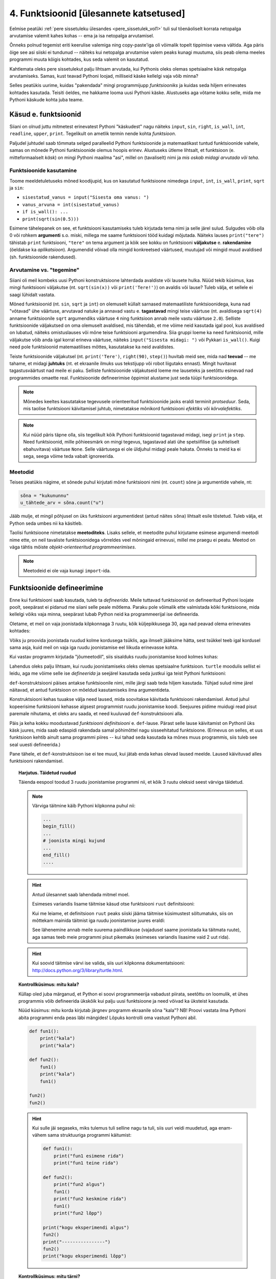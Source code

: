 ****************************************
4. Funktsioonid [ülesannete katsetused]
****************************************



Eelmise peatüki :ref:`pere sissetuleku ülesandes <pere_sissetulek_vol1>` tuli sul tõenäoliselt korrata netopalga arvutamise valemit kahes kohas -- ema ja isa netopalga arvutamisel.
    
Õnneks polnud tegemist eriti keerulise valemiga ning copy-paste'iga oli võimalik topelt tippimise vaeva vältida. Aga päris õige see asi siiski ei tundunud -- näiteks kui netopalga arvutamise valem peaks kunagi muutuma, siis peab olema meeles programmi muuta kõigis kohtades, kus seda valemit on kasutatud. 

Kahtlemata oleks pere sissetulekut palju lihtsam arvutada, kui Pythonis oleks olemas spetsiaalne käsk netopalga arvutamiseks. Samas, kust teavad Pythoni loojad, milliseid käske kellelgi vaja võib minna?

Selles peatükis uurime, kuidas "pakendada" mingi programmijupp *funktsiooniks* ja kuidas seda hiljem erinevates kohtades kasutada. Teisiti öeldes, me hakkame looma uusi Pythoni käske. Alustuseks aga võtame kokku selle, mida me Pythoni käskude kohta juba teame.

Käsud e. funktsioonid
=====================
Siiani on olnud juttu mitmetest erinevatest Pythoni "käskudest" nagu näiteks ``input``, ``sin``, ``right``, ``is_wall``, ``int``, ``readline``, ``upper``, ``print``. Tegelikult on ametlik termin nende kohta *funktsioon*.

Paljudel juhtudel saab tõmmata selged paralleelid Pythoni funktsioonide ja matemaatikast tuntud funktsioonide vahele, samas on mõnede Pythoni funktsioonide olemus hoopis erinev. Alustuseks ütleme lihtsalt, et funktsioon (e. mitteformaalselt *käsk*) on mingi Pythoni maailma "asi", millel on (tavaliselt) nimi ja *mis oskab midagi arvutada või teha*.


Funktsioonide kasutamine
------------------------
Toome meeldetuletuseks mõned koodijupid, kus on kasutatud funktsioone nimedega ``input``, ``int``, ``is_wall``, ``print``, ``sqrt`` ja ``sin``:

* ``sisestatud_vanus = input("Sisesta oma vanus: ")``
* ``vanus_arvuna = int(sisestatud_vanus)``
* ``if is_wall(): ...``
* ``print(sqrt(sin(0.5)))``

Esimene tähelepanek on see, et funktsiooni kasutamiseks tuleb kirjutada tema nimi ja selle järel sulud. Sulgudes võib olla 0 või rohkem **argumenti** s.o. miski, millega me saame funktsiooni tööd kuidagi mõjutada. Näiteks lauses ``print("tere")`` tähistab ``print`` funktsiooni, ``"tere"`` on tema argument ja kõik see kokku on funktsiooni **väljakutse** e. **rakendamine**  (öeldakse ka *aplikatsioon*). Argumendid võivad olla mingid konkreetsed väärtused, muutujad või mingid muud avaldised (sh. funktsioonide rakendused).


.. todo::

    TODO: skeem: funktsioon, argument ja väljakutse


Arvutamine vs. "tegemine"
-------------------------
Siiani oli meil kombeks uusi Pythoni konstruktsioone lahterdada avaldiste või lausete hulka. Nüüd tekib küsimus, kas mingi funktsiooni väljakutse (nt. ``sqrt(sin(x))`` või ``print('Tere!')``) on avaldis või lause? Tuleb välja, et sellele ei saagi lühidalt vastata.

Mõned funktsioonid (nt. ``sin``, ``sqrt`` ja ``int``) on olemuselt küllalt sarnased matemaatiliste funktsioonidega, kuna nad "võtavad" ühe väärtuse, arvutavad natuke ja annavad vastu e. **tagastavad** mingi teise väärtuse (nt. avaldisega ``sqrt(4)`` anname funktsioonile ``sqrt`` argumendiks väärtuse ``4`` ning funktsioon annab meile vastu väärtuse ``2.0``). Selliste funktsioonide väljakutsed on oma olemuselt avaldised, mis tähendab, et me võime neid kasutada igal pool, kus avaldised on lubatud, näiteks omistuslauses või mõne teise funktsiooni argumendina. Siia gruppi loeme ka need funktsioonid, mille väljakutse võib anda igal korral erineva väärtuse, näiteks ``input("Sisesta midagi: ")`` või Pykkari ``is_wall()``. Kuigi need pole funktsioonid matemaatilises mõttes, kasutatakse ka neid avaldistes.

Teiste funktsioonide väljakutsel (nt. ``print('Tere')``, ``right(90)``, ``step()``) huvitab meid see, mida nad **teevad** -- me tahame, et midagi **juhtuks** (nt. et ekraanile ilmuks uus tekstijupp või robot liigutaks ennast). Mingit huvitavat tagastusväärtust nad meile ei paku. Selliste funktsioonide väljakutseid loeme me lauseteks ja seetõttu esinevad nad programmides omaette real. Funktsioonide defineerimise õppimist alustame just seda tüüpi funktsioonidega.


.. note::

    Mõnedes keeltes kasutatakse tegevusele orienteeritud funktsioonide jaoks eraldi terminit *protseduur*. Seda, mis taolise funktsiooni käivitamisel juhtub, nimetatakse mõnikord funktsiooni *efektiks* või *kõrvalefektiks*.

.. note::

    Kui nüüd päris täpne olla, siis tegelikult kõik Pythoni funktsioonid tagastavad midagi, isegi ``print`` ja ``step``. Need funktsioonid, mille põhieesmärk on mingi tegevus, tagastavad alati ühe spetsiifilise (ja suhteliselt ebahuvitava) väärtuse ``None``. Selle väärtusega ei ole üldjuhul midagi peale hakata. Õnneks ta meid ka ei sega, seega võime teda vabalt ignoreerida.


.. index::
    single: meetodid

Meetodid
--------
Teises peatükis nägime, et sõnede puhul kirjutati mõne funktsiooni nimi (nt. ``count``) sõne ja argumentide vahele, nt:

.. sourcecode:: py3

    sõna = "kukununnu"
    u_tähtede_arv = sõna.count("u")

Jääb mulje, et mingil põhjusel on üks funktsiooni argumentidest (antud näites ``sõna``) lihtsalt esile tõstetud. Tuleb välja, et Python seda umbes nii ka käsitleb.

Taolisi funktsioone nimetatakse **meetoditeks**. Lisaks sellele, et meetodite puhul kirjutame esimese argumendi meetodi nime ette, on neil tavaliste funktsioonidega võrreldes veel mõningaid erinevusi, millel me praegu ei peatu. Meetod on väga tähtis mõiste *objekt-orienteeritud programmeerimises*.

.. note::
    Meetodeid ei ole vaja kunagi ``import``-ida.


Funktsioonide defineerimine
===========================
Enne kui funktsiooni saab kasutada, tuleb ta *defineerida*. Meile tuttavad funktsioonid on defineeritud Pythoni loojate poolt, seepärast ei pidanud me siiani selle peale mõtlema. Paraku pole võimalik ette valmistada kõiki funktsioone, mida kellelgi võiks vaja minna, seepärast lubab Python neid ka programmeerijal ise defineerida.

Oletame, et meil on vaja joonistada kilpkonnaga 3 ruutu, kõik küljepikkusega 30, aga nad peavad olema erinevates kohtades: 

.. image:: images/3_ruutu.png

Võiks ju proovida joonistada ruudud kolme kordusega tsüklis, aga ilmselt jääksime hätta, sest tsükkel teeb igal kordusel sama asja, kuid meil on vaja iga ruudu joonistamise eel liikuda erinevasse kohta.

Kui vastav programm kirjutada "jõumeetodil", siis sisalduks ruudu joonistamise kood kolmes kohas:

.. sourcecode:: py3
    :emphasize-lines: 5-9,19-23,32-36 

    # "Jõuga" programmeeritud variant
    from turtle import *

    # joonistame esimese ruudu
    joonistatud_külgi = 0
    while joonistatud_külgi < 4:
        forward(30)
        left(90)
        joonistatud_külgi += 1 

    # liigume järgmisesse kohta
    up()
    forward(100)
    left(90)
    forward(100)
    down()

    # joonistame teise ruudu
    joonistatud_külgi = 0
    while joonistatud_külgi < 4:
        forward(30)
        left(90)
        joonistatud_külgi += 1 

    # liigume järgmisesse kohta
    up()
    left(90)
    forward(200)
    down()

    # joonistame kolmanda ruudu
    joonistatud_külgi = 0
    while joonistatud_külgi < 4:
        forward(30)
        left(90)
        joonistatud_külgi += 1 

    exitonclick()    

Lahendus oleks palju lihtsam, kui ruudu joonistamiseks oleks olemas spetsiaalne funktsioon. ``turtle`` moodulis sellist ei leidu, aga me võime selle ise *defineerida* ja seejärel kasutada seda justkui iga teist Pythoni funktsiooni:

.. sourcecode:: py3
    :emphasize-lines: 3-8,11,21,30    
    
    from turtle import *
    
    def ruut():
        joonistatud_kylgi = 0               
        while joonistatud_kylgi < 4:
            forward(30)
            left(90)
            joonistatud_kylgi += 1
    
    # joonistame esimese ruudu
    ruut()
    
    # liigume järgmisesse kohta
    up()
    forward(100)
    left(90)
    forward(100)
    down()
    
    # joonistame teise ruudu
    ruut()
    
    # liigume järgmisesse kohta
    up()
    left(90)
    forward(200)
    down()
    
    # joonistame kolmanda ruudu
    ruut()
    
    exitonclick()


``def``-konstruktsiooni päises antakse funktsioonile nimi, mille järgi saab teda hiljem kasutada. Tühjad sulud nime järel näitavad, et antud funktsioon on mõeldud kasutamiseks ilma argumentideta.

Konstruktsiooni kehas tuuakse välja need laused, mida soovitakse käivitada funktsiooni rakendamisel. Antud juhul kopeerisime funktsiooni kehasse algsest programmist ruudu joonistamise koodi. Seejuures pidime muidugi read pisut paremale nihutama, et oleks aru saada, et need kuuluvad ``def``-konstruktsiooni alla.

Päis ja keha kokku moodustavad *funktsiooni definitsiooni* e. ``def``-lause. Pärast selle lause käivitamist on Pythonil üks käsk juures, mida saab edaspidi rakendada samal põhimõttel nagu sisseehitatud funktsioone. (Erinevus on selles, et uus funktsioon kehtib ainult sama programmi piires -- kui tahad seda kasutada ka mõnes muus programmis, siis tuleb see seal uuesti defineerida.)

Pane tähele, et ``def``-konstruktsioon ise ei tee muud, kui jätab enda kehas olevad laused meelde. Laused käivituvad alles funktsiooni rakendamisel.


.. topic:: Harjutus. Täidetud ruudud
    :class: exercise done
    
    Täienda eespool toodud 3 ruudu joonistamise programmi nii, et kõik 3 ruutu oleksid seest värviga täidetud.
    
    .. note::
    
        Värviga täitmine käib Pythoni kilpkonna puhul nii:
        
        .. sourcecode:: py3
        
            ...
            begin_fill()
            ...
            # joonista mingi kujund
            ...
            end_fill()
            ....
    
    
    .. hint::
    
        Antud ülesannet saab lahendada mitmel moel.
         
        Esimeses variandis lisame täitmise käsud otse funktsiooni ``ruut`` definitsiooni:
        
        .. sourcecode:: py3
            :emphasize-lines: 4, 10
            
            from turtle import *
            
            def ruut():
                begin_fill()
                joonistatud_kylgi = 0               
                while joonistatud_kylgi < 4:
                    forward(30)
                    left(90)
                    joonistatud_kylgi += 1
                end_fill()
                
            ruut()
            
            up()
            forward(100)
            left(90)
            forward(100)
            down()
            
            ruut()
            
            up()
            left(90)
            forward(200)
            down()
            
            ruut()
            
            exitonclick()
    
        Kui me leiame, et definitsioon ``ruut`` peaks siiski jääma täitmise küsimustest sõltumatuks, siis on mõttekam mainida täitmist iga ruudu joonistamise juures eraldi:
    
        .. sourcecode:: py3
            :emphasize-lines: 10,12,20,22,29,31
            
            from turtle import *
            
            def ruut():
                joonistatud_kylgi = 0               
                while joonistatud_kylgi < 4:
                    forward(30)
                    left(90)
                    joonistatud_kylgi += 1
                
            begin_fill()
            ruut()
            end_fill()
            
            up()
            forward(100)
            left(90)
            forward(100)
            down()
            
            begin_fill()
            ruut()
            end_fill()
            
            up()
            left(90)
            forward(200)
            down()
            
            begin_fill()
            ruut()
            end_fill()
            
            exitonclick()
    
        See lähenemine annab meile suurema paindlikkuse (vajadusel saame joonistada ka täitmata ruute), aga samas teeb meie programmi pisut pikemaks (esimeses variandis lisasime vaid 2 uut rida).
    
    .. hint::
    
        Kui soovid täitmise värvi ise valida, siis uuri kilpkonna dokumentatsiooni: http://docs.python.org/3/library/turtle.html.


.. topic:: Kontrollküsimus: mitu kala?
    :class: exercise done nosubmit
    
    Küllap oled juba märganud, et Python ei soovi programmeerija vabadust piirata, seetõttu on loomulik, et ühes programmis võib defineerida ükskõik kui palju uusi funktsioone ja need võivad ka üksteist kasutada. 
    
    Nüüd küsimus: mitu korda kirjutab järgnev programm ekraanile sõna "kala"? NB! Proovi vastata ilma Pythoni abita programmi enda peas läbi mängides! Lõpuks kontrolli oma vastust Pythoni abil.
    
    .. sourcecode:: py3
    
        def fun1():
            print("kala")
            print("kala")
        
        def fun2():
            fun1()
            print("kala")
            fun1()
    
        fun2()
        fun2()
    
    .. hint::
    
        Kui sulle jäi segaseks, miks tulemus tuli selline nagu ta tuli, siis uuri veidi muudetud, aga enam-vähem sama struktuuriga programmi käitumist:
        
        .. sourcecode:: py3
        
            def fun1():
                print("fun1 esimene rida")
                print("fun1 teine rida")
            
            def fun2():
                print("fun2 algus")
                fun1()
                print("fun2 keskmine rida")
                fun1()
                print("fun2 lõpp")
    
            print("kogu eksperimendi algus")
            fun2()
            print("----------------")
            fun2()
            print("kogu eksperimendi lõpp")
    

.. topic:: Kontrollküsimus: mitu tärni?
    :class: exercise nosubmit
    
    Mitu tärni ilmub ekraanile järgmise programmi käivitamisel? Paku vastus ja siis kontrolli.
    
    .. sourcecode:: py3
    
        def fun1():
            print(10 * "*")
        
        def fun2():
            i = 0
            while i < 10:
                fun1()
                i += 1
                
    .. hint::
    
        Nagu Pythonis kontrollimine näitab, ilmub ekraanile 0 tärni, sest programmi välimisel tasemel on ainult funktsioonide definitsioonid, mitte ühtki väljakutset. Funktsioonis ``fun2`` on küll väljakutse funktsioonile ``fun1``, aga kuna ``fun2`` ennast kusagil välja ei kutsuta, siis too väljakutse kunagi ei käivitu.
    


.. topic:: Harjutus. Pööre vasakule
    :class: exercise done
    
    Eelmises peatükis Pykkari käske tutvustades tuli välja, et Pykkaril pole sisseehitatud käsku vasakule pööramiseks. Õnneks oli võimalik saavutada sama efekt 3 korda paremale pöörates.
    
    Proovi nüüd täiendada mõnda eelmises peatükis kirjutatud Pykkari programmi selliselt, et vasakule pööramised näeksid koodis natuke loomulikumad välja. 
    
    .. hint::
    
        .. sourcecode:: py3
        
            from pykkar import *
            
            ...
            
            def left():
                ...
                ...
                ...
            
            
            ...
            left()
            ...
            ...
            left()
            ...
            ...
            ...


Lokaalsed vs. globaalsed muutujad
=================================
Nagu nägime juba funktsiooni ``ruut`` definitsioonist, võib definitsiooni kehas kasutada abimuutujaid (meie näites ``joonistatud_külgi``). Teeme nüüd väikese eksperimendi -- joonistame funktsiooni kasutades ühe ruudu ning üritame seejärel väljastada muutuja ``joonistatud_külgi`` viimase väärtuse:

.. sourcecode:: py3
    :emphasize-lines: 13
    
    from turtle import *
    
    def ruut():
        joonistatud_külgi = 0               
        
        while joonistatud_külgi < 4:
            forward(100)
            left(90)
            joonistatud_külgi += 1
    
    ruut()
    
    print(joonistatud_külgi)
    
    exitonclick()

Programmi käivitades saime oodatud ``4`` asemel hoopis veateate ``NameError: name 'joonistatud_külgi' is not defined``.

Asi on selles, et funktsiooni kehas kasutusele võetud muutujad on **lokaalsed**, st. nad toimivad ainult funktsiooni sees. Lokaalsed muutujad luuakse funktsiooni igal käivitamisel ja nad kaovad, kui funktsioon oma töö lõpetab. Nende olemasolu on funktsiooni siseasi, see ei paista kuidagimoodi väljapoole. See asjaolu võimaldab meil funktsiooni sees olevatele e. lokaalsetele muutujatele vabalt nimesid valida, ilma muretsemata, kas mõnda neist nimedest on juba programmi põhiosas või mõnes teises funktsioonis kasutatud. 

Programmi põhiosas defineeritud muutujaid nimetatakse **globaalseteks** muutujateks. Nende nähtavus on suurem -- nendele pääseb Python ligi nii programmi põhiosas, kui ka funktsioonide sees.

.. topic:: Kontrollküsimus: mis juhtub?
    :class: exercise done nosubmit
    
    Nüüd peaksid sa oskama ennustada, mida teeb järgmine programm:
    
    .. sourcecode:: py3
    
        x = 1
        
        def f():
            y = 2
            print(x) 
            print(y) 
        
        f()
        print(x)
        print(y)
    
    .. hint::
    
        Minu ekraanile ilmus
        
        .. sourcecode:: none
        
            1
            2
            1
            Traceback (most recent call last):
              File "C:\Users\Aivar\Desktop\katse.py", line 10, in <module>
                print(y)
            NameError: name 'y' is not defined 
        
        Funktsiooni sees olevad ``print``-laused õnnestusid -- esimene neist kuvas globaalse muutuja ``x`` väärtuse, teine lokaalse muutuja ``y`` väärtuse. Õnnestus ka programmi põhiosas olev esimene ``print``-lause, mis kuvas globaalse muutuja ``x`` väärtuse. Vea andis programmi lõpus olev ``print``, sest programmi põhiosal on ligipääs vaid globaalsetele muutujatele, aga selles programmis ei ole ühtegi globaalset muutujat nimega ``y``.
    

Funktsioonis jäävad lokaalsed muutujad peale
--------------------------------------------
Eespool sai öeldud, et lokaalsetele muutujatele võib nimesid valida ilma teiste funktsioonide või programmi põhiosa pärast muretsemata. Mis juhtub aga siis, kui valida lokaalsele muutujale selline nimi, mis esineb ka mõne globaalse muutuja nimena? Proovime järgi! 

.. sourcecode:: py3

    x = 1

    def f():
        x = 2
        print(x)
    
    print(x) # ekraanile kuvatakse 1
    f()      # ekraanile kuvatakse 2
    print(x) # ekraanile kuvatakse 1
        
Tuleb välja, et funktsiooni sees defineeritud muutuja ``x`` ei mõjuta kuidagi samanimelist globaalset muutujat, tegemist on kahe erineva muutujaga, millel on juhtumisi sama nimi (nagu kahel erineval inimesel võib olla sama nimi).

Selle skeemiga kaasneb paratamatult kitsendus, et me ei saa funktsiooni ``f`` sees enam ligi globaalsele ``x``-le, sest lokaalsed muutujad varjavad samanimelisi globaalseid muutujaid.

.. note::

    Python paneb lokaalsete muutujate nimekirja kokku funktsiooni koodis leiduvate omistuslausete põhjal. Tuleb aga arvestada, et seda teeb ta juba funktsiooni sisenedes, enne vastavate omistuslausete käivitamist, seetõttu tähendab järgneva näite funktsioonis ``f`` olev ``x`` lokaalset muutujat, hoolimata sellest, et vastavat omistuslauset kunagi ei täideta.
    
    .. sourcecode:: py3
    
        x = 1
        
        def f():
            print(x) 
            
            if False:
                x = 2
    
        f()
    
    Antud programm annab käivitamisel vea, sest ``print(x)`` üritab kuvada lokaalse muutuja ``x`` väärtust, aga sellele pole väärtust omistatud. 

Globaalsete muutujate muutmine funktsiooni sees
-----------------------------------------------
Kui omistuslause funktsiooni sees tekitab uue lokaalse muutuja, siis kas on üldse võimalik funktsiooni sees olles mõnd globaalset muutujat muuta? On võimalik küll. Selleks tuleb funktsiooni alguses deklareerida, et teatud nime puhul mõtleme me antud funktsioonis igal juhul globaalset muutujat, isegi kui sellele muutujale tehakse omistamine. 

.. sourcecode:: py3
    :emphasize-lines: 4
    
    x = 10
    
    def test():
        global x    
        x = 3       # Globaalsele x-le omistatakse uus väärtus. 
        print(x)    # Kuvatakse globaalse x-i väärtus.
    
    test()      # Mis peaks nüüd ekraanile ilmuma?
    print(x)    # Aga nüüd?

NB! Kuigi teatud juhtudel on selline võimalus kasulik, tuleks funktsioonis globaalsete muutujate muutmist siiski võimalusel vältida. Globaalsed muutujad on funktsiooni jaoks väga võimas kanal, mille abil ülejäänud programmiga infot vahetada, aga selle kanali ülemäärasel kasutamisel võib programmeerija kergesti kaotada järje kes suhtleb kellega ja mis sõltub millest. Järgmiseks tutvustame ühte palju paremat viisi funktsiooni ja ülejäänud programmi vahel info vahetamiseks.
 
    


.. index::
    single: funktsioon; argumendid
    single: argumendid; funktsiooni argumendid


Parameetrid
===========
Nagu näha, on funktsioonid suureks abiks, kui sama käskude komplekti tahetakse programmis käivitada mitmes kohas. Samas, täpselt sama tegevuse kordamist on vaja siiski üpris harva. Tihemini on vaja teha midagi sarnast, kuid teatud väikese nüansiga, mis võib erinevatel kordadel varieeruda. Sellise nüansi väljatoomiseks on võimalik funktsioonile lisada **parameetreid**. Järgnevas näiteprogrammis on defineeritud funktsioon kasutaja tervitamiseks. Varieeruv nüanss e. parameeter on antud juhul tervitatava nimi:

.. sourcecode:: python

    def tere(nimi):
        print("Tere " + nimi + "!")
        print("Kuidas läheb?")
        
    tere("Kalle")
    tere("Malle")
    
Funktsiooni ``tere`` definitsiooni päises on lisaks funktsiooni nimele näidatud ära ka parameeter nimega "nimi". Parameetri näol on sisuliselt tegu spetsiaalse lokaalse muutujaga, mille väärtus sõltub sellest, kuidas funktsioon parasjagu välja kutsuti. Kui funktsioon kutsutakse välja avaldisega ``tere("Kalle")``, siis saab muutuja ``nimi`` väärtuseks ``"Kalle"``, ``tere("Malle")`` puhul on väärtuseks ``"Malle"``. Funktsiooni sisemine masinavärk töötab mõlemal juhul samamoodi – ta võtab parameetri väärtuse (misiganes see juhtub olema) ning lisab selle tervitusele. Kuna aga väärtused on kahel juhul erinevad, on ka tulemus erinev.

Parameetritega saab teha funktsiooni universaalsemaks -- teatud detailid jäetakse funktsiooni väljakutsuja otsustada. Ilma parameetriteta funktsioon on justkui rätsep, kes teeb alati samasuguseid ülikondi, parameetreid võiks aga võrrelda tellija mõõtude ja muude soovidega, mida rätsep oma tegevuses arvesse võtab.

.. topic:: Kas sõnad *parameeter* ja *argument* on sünonüümid?

    Mitte päris. Parameetrid ja argumendid on ühe mündi kaks erinevat poolt. Argument on funktsiooni väljakutses antud *avaldis*, millest saab vastava parameetri *väärtus*. Parameetrid on seotud funktsiooni definitsiooniga, argumendid on seotud funktsiooni väljakutsega. Parameetrid on üldised, argumendid on konkreetsed. Meie viimases näites on ``nimi`` funktsiooni ``tere`` parameeter, aga sõneliteraal ``"Kalle"`` on vastav argument funktsiooni väljakutses.
    
    .. note::    
        Parameetri vs. argumendi asemel võib mõnikord kohata ka väljendeid `formaalne parameeter` vs. `tegelik parameeter`.  

.. topic:: Harjutus. Parametriseeritud ``ruut``
    :class: exercise done
    :name: parametriseeritud_ruut

    Täiusta eespool defineeritud ruudu joonistamise funktsiooni nii, et ruudu küljepikkuse saab määrata funktsiooni väljakutsel. Kasuta loodud funktsiooni, joonistades mitu erineva suurusega ruutu.
    
    .. note::
    
        Järgnevas vihjes on antud harjutuse näitelahendus, ära seda enne vaata, kui oled ise proovinud!
    
    .. hint::
        :class: solution    
        
        .. sourcecode:: py3
        
            from turtle import *
            
            def ruut(kylg):
                i = 0
                while i < 4:
                    forward(kylg)
                    left(90)
                    i += 1
            
            ruut(100)
            
            # liigume kuskile mujale
            up()
            forward(200)
            down()
            
            # väiksem ruut
            ruut(20)
            
            exitonclick()
    


``return`` vs. ``print``
------------------------

.. todo::

    Vaata üle, kas see on optimaalne selgitus. Paljudel on sellega ikka probleeme.
    Äkki selgitad liiga segaselt?


Eelnevalt märkisime, et funktsiooni parameetrid ja ``input`` on olemuselt sarnased, kuna mõlemad on seotud sisendi saamisega, kuid parameetrid on paindlikumad, kuna täpne sisendi saamise viis jäetakse lahtiseks.

Analoogselt võime võrrelda ``print`` ja ``return`` käskusid -- mõlemad on seotud väljundi andmisega, kuid ``return`` on paindlikum, kuna täpne tulemuse kasutamise viis jäetakse lahtiseks.

Uuri kahte järgnevat programmi, kus mõlemas on defineeritud funktsioon ringi pindala arvutamiseks. Mõlemal juhul on meie eesmärgiks arvutada mingi ringi pindala ning kuvada tulemus ekraanile ja kirjutada faili. 

+----------------------------------------------+----------------------------------------------+
|.. sourcecode:: py3                           |.. sourcecode:: py3                           |
|                                              |                                              |
|    from math import pi                       |    from math import pi                       |
|                                              |                                              |
|    def ringi_pindala(raadius):               |    def ringi_pindala(raadius):               |
|        print("Pindala on", pi * raadius**2)  |        return pi * raadius**2                |
|                                              |                                              |
|                                              |    x = ringi_pindala(16.5)                   |
|    ringi_pindala(16.5)                       |    print("Pindala on", x)                    |
|                                              |                                              |  
|    # Salvestame tulemuse ka faili ...        |    # salvestame tulemuse ka faili            |
|    # Probleem: kuidas saada tulemust         |    f.open("tulemus.txt")                     |
|    # ekraanilt kätte?                        |    f.write("Tulemus: " + str(x))             |
|                                              |    f.close()                                 |
+----------------------------------------------+----------------------------------------------+
    
Kui sooviksime arvutuse tulemust näidata ainult ekraanil, siis tehniliselt võttes pole vahet, kas me teeme ``print``-i funktsiooni sees või väljaspool. Erinevus tuleb sisse, kui me soovime tulemust veel kuskil kasutada näiteks faili koostamisel või mingites järgnevates arvutustes -- meie esimeses programmis olev funktsioon siis enam ei sobi. Teises variandis on funktsioon defineeritud üldisemana ja seetõttu saab seda kasutada rohkemates situatsioonides.

.. todo::

    Kaugus: Kuidas sulle meeldiks see, kui sa tahad arvutada sin(0.5) ja selle asemel, et Python tagastaks 0.479425538604203, kirjutab ta su ekraanile "Selle arvu siinus on 0.479425538604203"? Ilmselt on sin funktsiooni praegusel kujul siiski kasulikum. Samamoodi oleks kasulikum, kui sinu funktsioon "kaugus", mitte ei prindiks ekraanile mingi jutu, vaid tagastaks ainult selle arvu mida küsitakse. Küsija ise siis vaatab, mis ta tulemusega edasi teeb -- võibolla prindib ekraanile, võibolla teeb midagi muud.


.. note::
    
    Antud teemas võib segadus tekkida Pythoni käsurea kasutamisel -- kui kirjutada sinna avaldis ``sqrt(2)``, siis tulemus ilmub ikkagi ekraanile, kuigi me ei kasutanud ``print`` käsku. Kas see tähendab, et ka funktsioon ``sqrt`` kuvab vastuse ekraanile? Ei, tegelikult kuvab Pythoni käsurida ``sqrt`` käest saadud vastuse ekraanile omal algatusel, ``sqrt`` ei tea sellest midagi. 

.. topic:: Harjutus. Kuu nimed
    :class: exercise
    :name: kuu_nime_funktsioon
    
    .. include:: exercises/kuu_nime_funktsioon.py
        :start-after: """
        :end-before: """  

    

Harjutus. Kahest suurim => kolmest suurim
-----------------------------------------

.. note::

    Vahel öeldakse, et laiskus on programmeerija puhul voorus. Sellega mõeldakse tegelikult seda, et hea programmeerija otsib alati võimalusi, kuidas mingi uue koodi kirjutamise asemel delegeerida võimalikult palju tööd juba olemasolevale koodile. Käesolev harjutus üritab seda mõtteviisi propageerida.

Kõigepealt defineeri funktsioon ``kahest_suurim``, mis tagastab kahest argumendiks antud arvust suurima. 

Seejärel küsi programmi põhiosas kasutajalt *kolm* arvu, ning kuva ekraanile neist suurim. Proovi seejuures delegeerida võimalikult palju tööd äsja loodud funktsioonile.

.. hint::

    ``kahest_suurim(a, kahest_suurim(b, c))``
        



``return`` lõpetab funktsiooni töö
----------------------------------
Senistes näidetes oli ``return``-lause funktsiooni kehas kõige viimane lause (või siis viimane lause ``if``-lause harus). Tegelikult ei pea ``return`` olema tingimata funktsiooni lõpus. Järgnevas absoluutväärtuse arvutamise funktsiooni näites kasutatakse ``return``-i kahes kohas -- funktsiooni lõpus ja tingimuslause sees:

.. sourcecode:: py3

    def absoluut(x):
        if x < 0:
            return -x
        
        return x

Kumb neist ``return``-idest siis ikkagi kehtib? Sellele vastamiseks peame teadma, et ``return`` lause käivitamine lõpetab alati funktsiooni töö. Seega, kui kutsume antud funktsiooni välja negatiivse argumendiga, siis käivitub esimene ``return`` ja ``if``-lausele järgnevat rida üldse ei vaadatagi. Kui aga ``if`` lause tingimus osutub vääraks, siis ``if``-lause keha ei vaadata ja Python jätkab sellega, mis tuleb peale ``if``-lauset (s.o. teine ``return```).

Selline võimalus kasutada ``return``-i funktsiooni keskel ei ole tegelikult eriti oluline -- alati saab funktsiooni panna kirja nii, et seal on täpselt üks ``return`` lause ja see paikneb funktsiooni lõpus.

.. note::

    ``return``-lausest on olemas ka variatsioon, kus avaldise osa on hoopis ära jäetud, st. kogu lause koosneb ainult võtmesõnast ``return``. Seda varianti kasutatakse siis, kui tahetakse funktsiooni töö lõpetada ilma mingit väärtust tagastamata.



Ülesanded
=========

.. todo::

    Lisada Pykkarile käsk set_direction

.. topic::  1. Liigu nurka ver.2
    :class: exercise

    Eelmises peatükis oli :ref:`ülesanne <liigu_nurka>`, kus Pykkar tuli juhatada maailma kirdenurka. Ilmselt pidid sa selleks kirjutama kaks korda samalaadse tsükli, mis kummalgi korral liigutas Pykkari tema ees oleva seinani. Miks ei võiks Pykkaril olla eraldi käsk, mis paneb ta kõndima kuni seinani? 
    
    Lisa oma eelmises peatükis tehtud programmi funktsiooni definitsioon (nt. nimega ``liigu_seinani``), mis lisab Pykkarile just sellise uue käsu. Muuda ka programmi põhiosa nii, et see delegeeriks seinani kõndimise sammud äsja loodud funktsioonile.



.. topic:: 2. Ristkülik
    :class: exercise done
    
    Kirjuta funktsioon ``ristkylik``, mis võtab argumentideks kaks küljepikkust ja joonistab kilpkonnaga neile vastava ristküliku. Seejärel joonista järgnev kujund, delegeerides võimalikult palju tööd äsja loodud funktsioonile:
    
    .. image:: images/rist.png
    
    .. hint::
    
        Joonis koosneb kolmest ristkülikust
        
    .. hint::
    
        Segaduse vältimiseks on soovitav funktsiooni töö lõppedes pöörata kilpkonn tagasi algsesse suunda.
    

.. topic:: 3. Kahe punkti kaugus
    :class: exercise

    Kirjuta funktsioon, mis võtab argumentideks kahe tasandipunkti koordinaadid ja tagastab nende punktide kauguse üksteisest.
    
    Funktsiooni kasutamiseks küsi kasutajalt kolme punkti koordinaadid ja vasta millised kaks neist on üksteisele kõige lähemal.   
    
    .. hint::
    
        Kuidas arvutada kahe punkti kaugust:
        
        .. image:: images/kaugus.png
        
    
    

.. topic:: 4. Kuupäeva esitamine sõnena
    :class: exercise 
    
    Kirjuta funktsioon ``kuupäev_sõnena``, mis võtab argumentideks päeva, kuu ja aasta (arvudena) ning tagastab sõne, mis esitab kuupäeva kujul *<päev>. <kuu nimi> <aasta>* (nt. *24. veebruar 1918*).
    
    Seejärel kirjuta programm, mis küsib kasutajalt arvudena päeva, kuu ja aasta ning kuvab ekraanile vastava kuupäeva sõnena.
    
    .. hint::
    
        ``kuupäev_sõnena`` saab ühe toimingu delegeerida ühele eespool olevas harjutuses defineeritud funktsioonile.  
    


.. topic:: 5. Kolmnurga pindala
    :class: exercise
    
    Kirjuta funktsioon ``kolmnurga_pindala_külgede_järgi``, mis võtab argumentideks kolmnurga külgede pikkused ning tagastab vastava kolmnurga pindala. Võid eeldada, et argumentideks antud arvud sobivad kolmnurga küljepikkusteks.
    
    .. note:: Kuidas arvutada?
    
        http://et.wikipedia.org/wiki/Heroni_valem
    
    .. note::
    
        Kui valem läheb liiga kirjuks, siis kaalu (lokaalsete) abimuutujate kasutamist! 
    
    .. admonition:: Väljakutse!
    
        Muuda funktsiooni nii, et kui argumentide väärtused ei sobi kolmnurga küljepikkusteks, siis tagastatakse 0. 
    
    .. todo::
    
        Lisa programmi lõppu (peale funktsiooni definitsiooni) järgmised laused:
        
        .. sourcecode:: py3
        
            print("a: 1, b: 1, c: 2**0.5, pindala: " + str(kolmnurga_pindala(1, 1, 2**0.5)))
            print("a: 3, b: 2, c: 2,      pindala: " + str(kolmnurga_pindala(3, 2, 2)))
            print("a: 3, b: 4, c: 5,      pindala: " + str(kolmnurga_pindala(3, 4, 5)))
            print("a: 3, b: 4, c: -1,     pindala: " + str(kolmnurga_pindala(3, 4, -1)))
            print("a: 3, b: 4, c: 10,     pindala: " + str(kolmnurga_pindala(3, 4, 10)))
            
        Veendu, et programmi käivitamisel saad järgmised tulemused:
        
        .. sourcecode:: none
        
            a: 1, b: 1, c: 2**0.5, pindala: 0.49999999999999983
            a: 3, b: 2, c: 2,      pindala: 1.984313483298443
            a: 3, b: 4, c: 5,      pindala: 6.0
            a: 3, b: 4, c: -1,     pindala: 0
            a: 3, b: 4, c: 10,     pindala: 0
        
        NB! tulemused võivad õige pisut ka erineda, sest erinevad Pythoni versioonid ümardavad erineva täpsusega.
    
    Kirjuta veel üks kolmnurga pindala arvutamise funktsioon, ``kolmnurga_pindala_tippude_järgi``, mis võtab argumentideks kolmnurga tippude koordinaadid (kokku 6 argumenti) ja tagastab neile vastava kolmnurga pindala.
    
    .. hint::
    
        See funktsioon saab suurema osa tööst delegeerida eespool defineeritud funktsioonidele. 
    
    Testi oma funktsioone!
    

.. topic:: 6. Hulknurgad
    :class: exercise done wrong
    
    Kirjuta funktsioon, mis võtab argumentideks külgede arvu ning küljepikkuse, ning joonistab kilpkonnaga neile vastava regulaarse hulknurga. 
    
    Joonista selle funktsiooni abil juhuslikesse ekraani kohtadesse, juhusliku suuruse ja külgede arvuga 30 hulknurka. 
    
    .. note::
    
        Kilpkonna saab panna kiiremini tööle käskudega ``speed(10)`` ja ``delay(0)``.

.. topic:: 7. Puuduv funktsioon
    :class: exercise done
    
    Mis funktsiooniga on tegemist?
    
    .. sourcecode:: py3
    
        >>> fun1(-40)
        -40.0
        >>> fun1(0)
        32.0
        >>> fun1(22)
        71.6
        >>> fun1(39)
        102.2
        >>> fun1(100)
        212.0
    
    Kirjuta sellise käsureasessiooniga klappiv funktsioon.
    
Lisalugemine
============

``tkinter`` ja graafilise kasutajaliidesega programmid
------------------------------------------------------
Praeguseks tunned Pythonit juba piisavalt, et alustada graafiliste programmide loomisega. Kõik vajalikud funktsioonid selleks asuvad moodulis ``tkinter`` (ja selle alammoodulites).

Graafiliste programmide loomisel kasutatakse samu baaskonstruktsioone, mida oled siiani õppinud -- avaldised, laused (tingimuslause, tsükkel), funktsioonid. Oluline erinevus on see, et kasutusele võetakse uued, spetsiifilisemad andmetüübid, mis esitavad kasutajaliidese komponente (nupud, sisestuskastid jne). Nendega toimetamine nõuab omajagu tähelepanu ja teadmisi detailide osas -- näiteks kuidas paigutada mingit nuppu ekraanil õigesse kohta. Seetõttu tuleb ka arvestada, et graafilised programmid kipuvad olema nende detailide tõttu pikemad kui tekstipõhised programmid.

Nagu ikka, on mõttekas alustada millestki lihtsast. Vaata üle järgnev näiteprogramm ja katseta seda:

.. sourcecode:: py3

    # impordi tk vidinad ja konstandid
    from tkinter import *
    # Pythoni moodulisüsteemi ühe nüansi tõttu tuleb ttk importida eraldi
    from tkinter import ttk 

    # loome ühe funktsiooni, mis käivitatakse nupule klõpsamisel
    # (funktsiooni sidumine nupuga tehakse allpool)
    def tervita():
        tervitus = 'Tere ' + nimi.get()
        messagebox.showinfo(message=tervitus)


    # loome akna
    raam = Tk()
    raam.title("Tervitaja")  # määrame pealkirja
    raam.geometry("300x100") # määrame akna suuruse

    # loome tekstikasti jaoks sildi
    # esimene argument (raam) näitab, et silt asub ülalpool loodud akna sees
    silt = ttk.Label(raam, text="Nimi")
    silt.place(x=5, y=5) # paigutame etteantud koordinaatidele

    # loome tekstikasti
    nimi = ttk.Entry(raam)
    nimi.place(x=70, y=5, width=150)

    # loome nupu ja seome selle ülalpool antud funktsiooniga (command=tervita)
    nupp = ttk.Button(raam, text="Tervita!", command=tervita)
    nupp.place(x=70, y=40, width=150)

    # mainloop jälgib kasutaja tegevusi (nt. hiireklõpse)
    # ja kutsub õigel hetkel välja õige funktsiooni (nt. tervita())
    raam.mainloop()
    

Loodetavasti ilmus sinu ekraanile aken, kus oli võimalik sisestada mingi tekst ja vajutada nupule. Peale nupuvajutust pidi ilmuma uus väike aken tervitusega.

Kuigi see programm on suhteliselt lihtne ja lühike, illustreerib ta küllalt hästi graafiliste programmide põhimõtteid.

* Kuskil on olemas funktsioonid ja andmetüübid, mis oskavad ekraanile manada nuppe jms. (antud juhul moodulid ``tkinter`` ja ``tkinter.ttk``).
* Erinevaid kasutajaliidese komponente (e. "vidinaid") saab paigutada üksteise sisse (antud näites asuvad ``raam``-i sees ``silt``, ``nimi`` ja ``nupp``).
* Vidinate loomisel saab määrata mitmeid erinevaid välimust puudutavaid omadusi (nt. ``... text="Tervita!" ...``).
* Saab ka määrata millise funktsiooni peab Python käivitama mingi kasutaja tegevuse e. sündmuse korral (``... command=tervita ...``). Sündmustele vastamise funktsioonides võib teha mida iganes -- lugeda ja kirjutada faile, tõmmata midagi internetist, muuta teiste vidinate sisu või välimust jne.
* Peale kasutajaliidese paikasättimist pannakse programm kasutaja tegevusi ootama (``raam.mainloop()``).
    
Järgmine samm oleks uurida välja, milliseid erinevaid kasutajaliidese komponente ``tkinter`` toetab ja kuidas neid kasutada. Kui sul on juba olemas projektiidee, mis vajab graafilist kasutajaliidest, siis tee oma tulevase programmi väljanägemisest lihtne visand ja proovi seda realiseerida ``tkinter``-i abil.

Veel selgitusi, näiteprogramme ja linke lisainformatsioonile leiad õpiku lisast (:ref:`tkinter`).

Soovitame uurida ka järgnevaid linke, mis tutvustavad ``tkinter``-i erinevaid vidinaid (vali lehekülje paremalt servast `Show: Python`, siis näidatakse näiteid ainult keeles Python).

* http://www.tkdocs.com/tutorial/widgets.html
* http://www.tkdocs.com/tutorial/morewidgets.html

    
``tkinter.Canvas``
------------------
Standardsed kasutajaliidese komponendid (nupud, sisestuskastid jms.) on kasulikud ennekõike "asjalike" programmide juures, aga näiteks mängude juures vajab programmeerija tavaliselt suuremat väljenduvabadust. Appi tuleb üks väga paindlik ``tkinter``-i vidin, mille nimi on *Canvas* (tõlkes *lõuend*). *Canvase* peale saab joonistada kujundeid, laadida pilte, neid pilte ja kujundeid saab liigutada, nendele klõpsamist on võimalik registreerida jne.

Salvesta endale järgnev näiteprogramm. Enne käivitamist salvesta samasse kausta ka fail :download:`juku.gif <downloads/juku.gif>`.

.. sourcecode:: py3

    from tkinter import *
    from random import randint

    # mõningad abikonstandid
    juku_sammu_pikkus = 50
    tahvli_laius = 600
    tahvli_kõrgus = 600

    # funktsioonid, mis käivitatakse vastavalt kasutaja tegevusele
    def hiireklõps_juku_peal(event):
        # liigutan Juku juhuslikku positsiooni
        uus_x = randint(0, tahvli_laius-50)
        uus_y = randint(0, tahvli_kõrgus-50)
        tahvel.coords(juku_id, uus_x, uus_y)

    def nool_üles(event):
        tahvel.move(juku_id, 0, -juku_sammu_pikkus)

    def nool_alla(event):
        tahvel.move(juku_id, 0, juku_sammu_pikkus)

    def nool_vasakule(event):
        tahvel.move(juku_id, -juku_sammu_pikkus, 0)

    def nool_paremale(event):
        tahvel.move(juku_id, juku_sammu_pikkus, 0)


    # tavaline raami ja tahvli loomine
    raam = Tk()
    raam.title("Tahvel")
    tahvel = Canvas(raam, width=tahvli_laius, height=tahvli_kõrgus, background="white")
    tahvel.grid()

    # tavaline pildi sisselugemine
    juku = PhotoImage(file="juku.gif")

    # pildi loomisel jätan meelde pildi id 
    juku_id = tahvel.create_image(100, 100, image=juku)

    # pildi id kaudu seon sellel pildil toimunud klõpsud vastava funktsiooniga
    # <1> tähistab vasakut hiireklahvi
    tahvel.tag_bind(juku_id, '<1>', hiireklõps_juku_peal)

    # seon nooleklahvid vastavate funktsioonidega
    raam.bind_all("<Up>",    nool_üles)
    raam.bind_all("<Down>",  nool_alla)
    raam.bind_all("<Left>",  nool_vasakule)
    raam.bind_all("<Right>", nool_paremale)

    raam.mainloop()

Käivita programm, vajuta nooleklahve, klõpsa hiirega kriipsujukul.

See näiteprogramm oli siinkohal mõeldud vaid isuäratajana -- selleks, et sellest aru saada, loe esmalt lihtsamate Canvase programmide selgitusi õpiku lisast *tkinter*, jaotusest :ref:`canvas`.


.. todo::

    Matemaatilised funktsioonid vs. Pythoni funktsioonid

    TODO, tee graafikuid?



